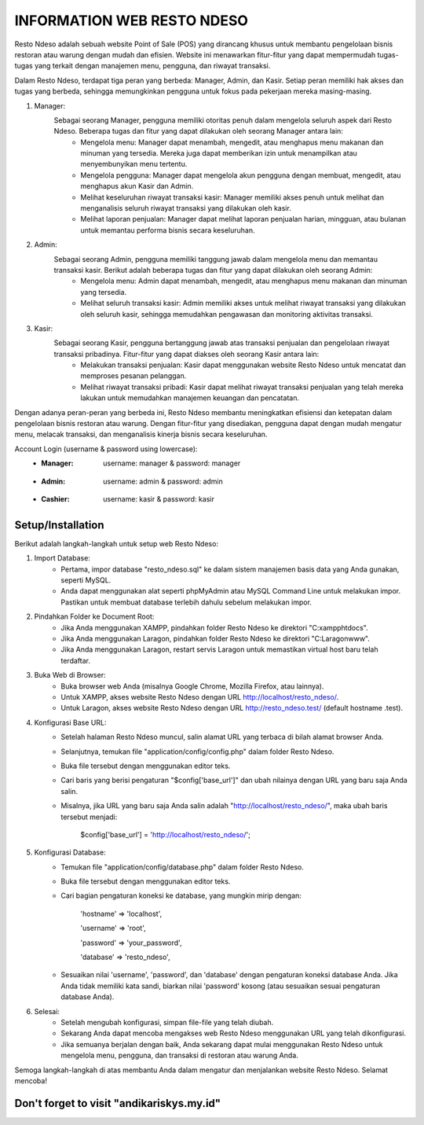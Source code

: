 ###################
INFORMATION WEB RESTO NDESO
###################

Resto Ndeso adalah sebuah website Point of Sale (POS) yang dirancang khusus untuk membantu pengelolaan bisnis restoran atau warung dengan mudah dan efisien. Website ini menawarkan fitur-fitur yang dapat mempermudah tugas-tugas yang terkait dengan manajemen menu, pengguna, dan riwayat transaksi.

Dalam Resto Ndeso, terdapat tiga peran yang berbeda: Manager, Admin, dan Kasir. Setiap peran memiliki hak akses dan tugas yang berbeda, sehingga memungkinkan pengguna untuk fokus pada pekerjaan mereka masing-masing.

1. Manager:
	Sebagai seorang Manager, pengguna memiliki otoritas penuh dalam mengelola seluruh aspek dari Resto Ndeso. Beberapa tugas dan fitur yang dapat dilakukan oleh seorang Manager antara lain:
		- Mengelola menu: Manager dapat menambah, mengedit, atau menghapus menu makanan dan minuman yang tersedia. Mereka juga dapat memberikan izin untuk menampilkan atau menyembunyikan menu tertentu.
		- Mengelola pengguna: Manager dapat mengelola akun pengguna dengan membuat, mengedit, atau menghapus akun Kasir dan Admin.
		- Melihat keseluruhan riwayat transaksi kasir: Manager memiliki akses penuh untuk melihat dan menganalisis seluruh riwayat transaksi yang dilakukan oleh kasir.
		- Melihat laporan penjualan: Manager dapat melihat laporan penjualan harian, mingguan, atau bulanan untuk memantau performa bisnis secara keseluruhan.

2. Admin:
	Sebagai seorang Admin, pengguna memiliki tanggung jawab dalam mengelola menu dan memantau transaksi kasir. Berikut adalah beberapa tugas dan fitur yang dapat dilakukan oleh seorang Admin:
		- Mengelola menu: Admin dapat menambah, mengedit, atau menghapus menu makanan dan minuman yang tersedia.
		- Melihat seluruh transaksi kasir: Admin memiliki akses untuk melihat riwayat transaksi yang dilakukan oleh seluruh kasir, sehingga memudahkan pengawasan dan monitoring aktivitas transaksi.

3. Kasir:
	Sebagai seorang Kasir, pengguna bertanggung jawab atas transaksi penjualan dan pengelolaan riwayat transaksi pribadinya. Fitur-fitur yang dapat diakses oleh seorang Kasir antara lain:
		- Melakukan transaksi penjualan: Kasir dapat menggunakan website Resto Ndeso untuk mencatat dan memproses pesanan pelanggan.
		- Melihat riwayat transaksi pribadi: Kasir dapat melihat riwayat transaksi penjualan yang telah mereka lakukan untuk memudahkan manajemen keuangan dan pencatatan.

Dengan adanya peran-peran yang berbeda ini, Resto Ndeso membantu meningkatkan efisiensi dan ketepatan dalam pengelolaan bisnis restoran atau warung. Dengan fitur-fitur yang disediakan, pengguna dapat dengan mudah mengatur menu, melacak transaksi, dan menganalisis kinerja bisnis secara keseluruhan.

Account Login (username & password using lowercase):
		- :Manager:     | username: manager     & password: manager
		- :Admin:       | username: admin       & password: admin
		- :Cashier:     | username: kasir       & password: kasir

*******************
Setup/Installation
*******************
Berikut adalah langkah-langkah untuk setup web Resto Ndeso:

1. Import Database:
	- Pertama, impor database "resto_ndeso.sql" ke dalam sistem manajemen basis data yang Anda gunakan, seperti MySQL. 
	- Anda dapat menggunakan alat seperti phpMyAdmin atau MySQL Command Line untuk melakukan impor. Pastikan untuk membuat database terlebih dahulu sebelum melakukan impor.
2. Pindahkan Folder ke Document Root:
	- Jika Anda menggunakan XAMPP, pindahkan folder Resto Ndeso ke direktori "C:\xampp\htdocs\".
	- Jika Anda menggunakan Laragon, pindahkan folder Resto Ndeso ke direktori "C:\Laragon\www\".
	- Jika Anda menggunakan Laragon, restart servis Laragon untuk memastikan virtual host baru telah terdaftar.
3. Buka Web di Browser:
	- Buka browser web Anda (misalnya Google Chrome, Mozilla Firefox, atau lainnya).
	- Untuk XAMPP, akses website Resto Ndeso dengan URL http://localhost/resto_ndeso/.
	- Untuk Laragon, akses website Resto Ndeso dengan URL http://resto_ndeso.test/ (default hostname .test). 
4. Konfigurasi Base URL:
	- Setelah halaman Resto Ndeso muncul, salin alamat URL yang terbaca di bilah alamat browser Anda.
	- Selanjutnya, temukan file "application/config/config.php" dalam folder Resto Ndeso.
	- Buka file tersebut dengan menggunakan editor teks.
	- Cari baris yang berisi pengaturan "$config['base_url']" dan ubah nilainya dengan URL yang baru saja Anda salin.
	- Misalnya, jika URL yang baru saja Anda salin adalah "http://localhost/resto_ndeso/", maka ubah baris tersebut menjadi:

		$config['base_url'] = 'http://localhost/resto_ndeso/';

5. Konfigurasi Database:
	- Temukan file "application/config/database.php" dalam folder Resto Ndeso.
	- Buka file tersebut dengan menggunakan editor teks.
	- Cari bagian pengaturan koneksi ke database, yang mungkin mirip dengan:

		'hostname' => 'localhost',	

		'username' => 'root',	

		'password' => 'your_password',	

		'database' => 'resto_ndeso',	

	- Sesuaikan nilai 'username', 'password', dan 'database' dengan pengaturan koneksi database Anda. Jika Anda tidak memiliki kata sandi, biarkan nilai 'password' kosong (atau sesuaikan sesuai pengaturan database Anda).

6. Selesai:
	- Setelah mengubah konfigurasi, simpan file-file yang telah diubah.
	- Sekarang Anda dapat mencoba mengakses web Resto Ndeso menggunakan URL yang telah dikonfigurasi.
	- Jika semuanya berjalan dengan baik, Anda sekarang dapat mulai menggunakan Resto Ndeso untuk mengelola menu, pengguna, dan transaksi di restoran atau warung Anda.

Semoga langkah-langkah di atas membantu Anda dalam mengatur dan menjalankan website Resto Ndeso. Selamat mencoba!

*******************
Don't forget to visit "andikariskys.my.id"
*******************